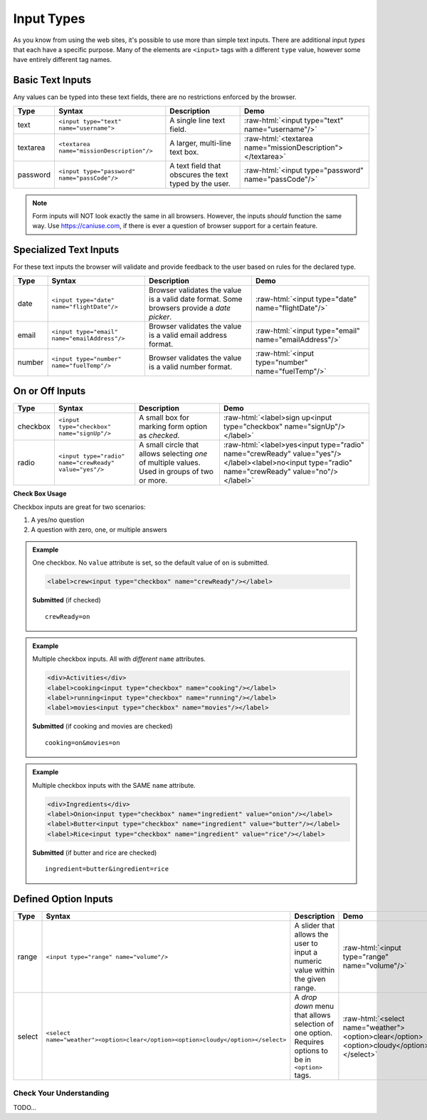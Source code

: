 Input Types
===========

As you know from using the web sites, it's possible to use more than simple text inputs. There
are additional input *types* that each have a specific purpose. Many of the elements are
``<input>`` tags with a different ``type`` value, however some have entirely different tag names.

Basic Text Inputs
^^^^^^^^^^^^^^^^^
Any values can be typed into these text fields, there are no restrictions enforced by the
browser.

.. role:: raw-html(raw)
   :format: html

.. list-table::
   :header-rows: 1

   * - Type
     - Syntax
     - Description
     - Demo
   * - text
     - ``<input type="text" name="username">``
     - A single line text field.
     - :raw-html:`<input type="text" name="username"/>`
   * - textarea
     - ``<textarea name="missionDescription"/>``
     - A larger, multi-line text box.
     - :raw-html:`<textarea name="missionDescription"></textarea>`
   * - password
     - ``<input type="password" name="passCode"/>``
     - A text field that obscures the text typed by the user.
     - :raw-html:`<input type="password" name="passCode"/>`

.. note::

   Form inputs will NOT look exactly the same in all browsers.
   However, the inputs *should* function the same way. Use `<https://caniuse.com>`_,
   if there is ever a question of browser support for a certain feature.


Specialized Text Inputs
^^^^^^^^^^^^^^^^^^^^^^^
For these text inputs the browser will validate and provide feedback to the user based on
rules for the declared type.

.. list-table::
   :header-rows: 1

   * - Type
     - Syntax
     - Description
     - Demo
   * - date
     - ``<input type="date" name="flightDate"/>``
     - Browser validates the value is a valid date
       format. Some browsers provide a *date picker*.
     - :raw-html:`<input type="date" name="flightDate"/>`
   * - email
     - ``<input type="email" name="emailAddress"/>``
     - Browser validates the value is a valid email address format.
     - :raw-html:`<input type="email" name="emailAddress"/>`
   * - number
     - ``<input type="number" name="fuelTemp"/>``
     - Browser validates the value is a valid number format.
     - :raw-html:`<input type="number" name="fuelTemp"/>`

.. todo:: can the validation be activated in the demo?

On or Off Inputs
^^^^^^^^^^^^^^^^

.. list-table::
   :header-rows: 1

   * - Type
     - Syntax
     - Description
     - Demo
   * - checkbox
     - ``<input type="checkbox" name="signUp"/>``
     - A small box for marking form option as *checked*.
     - :raw-html:`<label>sign up<input type="checkbox" name="signUp"/></label>`
   * - radio
     - ``<input type="radio" name="crewReady" value="yes"/>``
     - A small circle that allows selecting *one* of multiple values. Used in groups of two or more.
     - :raw-html:`<label>yes<input type="radio" name="crewReady" value="yes"/></label><label>no<input type="radio" name="crewReady" value="no"/></label>`

**Check Box Usage**

Checkbox inputs are great for two scenarios:

1. A yes/no question
2. A question with zero, one, or multiple answers

.. admonition:: Example

    One checkbox. No ``value`` attribute is set, so the default value of ``on`` is submitted.

    .. sourcecode:: html

       <label>crew<input type="checkbox" name="crewReady"/></label>

    **Submitted** (if checked)

    ::

      crewReady=on

.. admonition:: Example

    Multiple checkbox inputs. All with *different* ``name`` attributes.

    .. sourcecode:: html

       <div>Activities</div>
       <label>cooking<input type="checkbox" name="cooking"/></label>
       <label>running<input type="checkbox" name="running"/></label>
       <label>movies<input type="checkbox" name="movies"/></label>

    **Submitted** (if cooking and movies are checked)

    ::

      cooking=on&movies=on


.. admonition:: Example

    Multiple checkbox inputs with the SAME ``name`` attribute.

    .. sourcecode:: html

       <div>Ingredients</div>
       <label>Onion<input type="checkbox" name="ingredient" value="onion"/></label>
       <label>Butter<input type="checkbox" name="ingredient" value="butter"/></label>
       <label>Rice<input type="checkbox" name="ingredient" value="rice"/></label>

    **Submitted** (if butter and rice are checked)

    ::

      ingredient=butter&ingredient=rice


Defined Option Inputs
^^^^^^^^^^^^^^^^^^^^^
.. list-table::
   :header-rows: 1

   * - Type
     - Syntax
     - Description
     - Demo
   * - range
     - ``<input type="range" name="volume"/>``
     - A slider that allows the user to input a numeric value within the given range.
     - :raw-html:`<input type="range" name="volume"/>`
   * - select
     - ``<select name="weather"><option>clear</option><option>cloudy</option></select>``
     - A *drop down* menu that allows selection of one option. Requires options to be in ``<option>`` tags.
     - :raw-html:`<select name="weather"><option>clear</option><option>cloudy</option></select>`


Check Your Understanding
------------------------
TODO...
